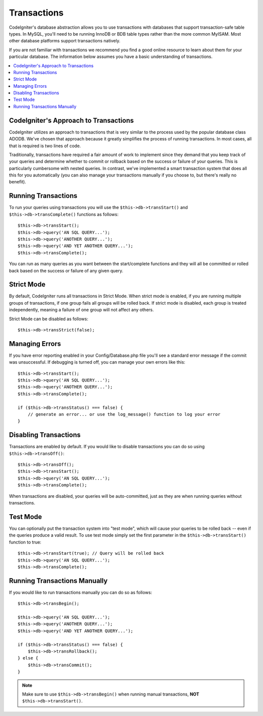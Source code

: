 ############
Transactions
############

CodeIgniter's database abstraction allows you to use transactions with
databases that support transaction-safe table types. In MySQL, you'll
need to be running InnoDB or BDB table types rather than the more common
MyISAM. Most other database platforms support transactions natively.

If you are not familiar with transactions we recommend you find a good
online resource to learn about them for your particular database. The
information below assumes you have a basic understanding of
transactions.

.. contents::
    :local:
    :depth: 2

CodeIgniter's Approach to Transactions
======================================

CodeIgniter utilizes an approach to transactions that is very similar to
the process used by the popular database class ADODB. We've chosen that
approach because it greatly simplifies the process of running
transactions. In most cases, all that is required is two lines of code.

Traditionally, transactions have required a fair amount of work to
implement since they demand that you keep track of your queries and
determine whether to commit or rollback based on the success or failure
of your queries. This is particularly cumbersome with nested queries. In
contrast, we've implemented a smart transaction system that does all
this for you automatically (you can also manage your transactions
manually if you choose to, but there's really no benefit).

Running Transactions
====================

To run your queries using transactions you will use the
``$this->db->transStart()`` and ``$this->db->transComplete()`` functions as
follows::

    $this->db->transStart();
    $this->db->query('AN SQL QUERY...');
    $this->db->query('ANOTHER QUERY...');
    $this->db->query('AND YET ANOTHER QUERY...');
    $this->db->transComplete();

You can run as many queries as you want between the start/complete
functions and they will all be committed or rolled back based on the success
or failure of any given query.

Strict Mode
===========

By default, CodeIgniter runs all transactions in Strict Mode. When strict
mode is enabled, if you are running multiple groups of transactions, if
one group fails all groups will be rolled back. If strict mode is
disabled, each group is treated independently, meaning a failure of one
group will not affect any others.

Strict Mode can be disabled as follows::

    $this->db->transStrict(false);

Managing Errors
===============

If you have error reporting enabled in your Config/Database.php file
you'll see a standard error message if the commit was unsuccessful. If
debugging is turned off, you can manage your own errors like this::

    $this->db->transStart();
    $this->db->query('AN SQL QUERY...');
    $this->db->query('ANOTHER QUERY...');
    $this->db->transComplete();

    if ($this->db->transStatus() === false) {
        // generate an error... or use the log_message() function to log your error
    }

Disabling Transactions
======================

Transactions are enabled by default. If you would like to disable transactions you
can do so using ``$this->db->transOff()``::

    $this->db->transOff();
    $this->db->transStart();
    $this->db->query('AN SQL QUERY...');
    $this->db->transComplete();

When transactions are disabled, your queries will be auto-committed, just
as they are when running queries without transactions.

Test Mode
=========

You can optionally put the transaction system into "test mode", which
will cause your queries to be rolled back -- even if the queries produce
a valid result. To use test mode simply set the first parameter in the
``$this->db->transStart()`` function to true::

    $this->db->transStart(true); // Query will be rolled back
    $this->db->query('AN SQL QUERY...');
    $this->db->transComplete();

Running Transactions Manually
=============================

If you would like to run transactions manually you can do so as follows::

    $this->db->transBegin();

    $this->db->query('AN SQL QUERY...');
    $this->db->query('ANOTHER QUERY...');
    $this->db->query('AND YET ANOTHER QUERY...');

    if ($this->db->transStatus() === false) {
        $this->db->transRollback();
    } else {
        $this->db->transCommit();
    }

.. note:: Make sure to use ``$this->db->transBegin()`` when running manual
    transactions, **NOT** ``$this->db->transStart()``.
